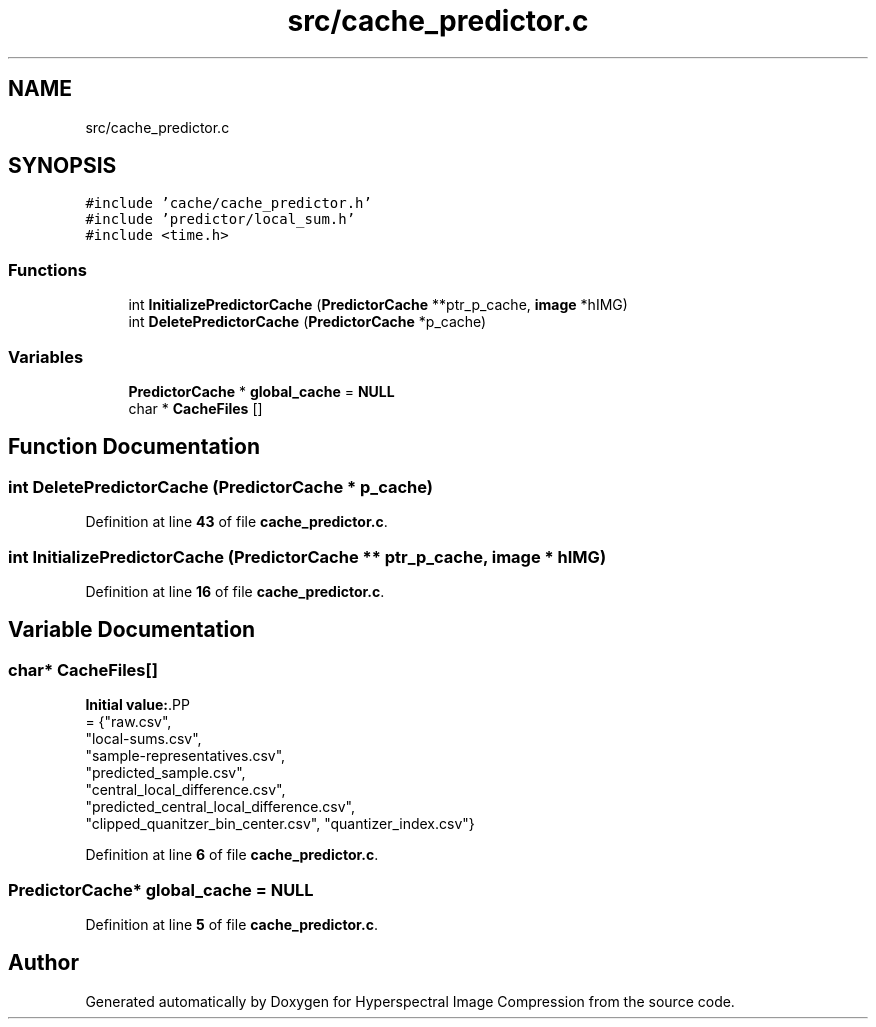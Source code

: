 .TH "src/cache_predictor.c" 3 "Version 1.0" "Hyperspectral Image Compression" \" -*- nroff -*-
.ad l
.nh
.SH NAME
src/cache_predictor.c
.SH SYNOPSIS
.br
.PP
\fC#include 'cache/cache_predictor\&.h'\fP
.br
\fC#include 'predictor/local_sum\&.h'\fP
.br
\fC#include <time\&.h>\fP
.br

.SS "Functions"

.in +1c
.ti -1c
.RI "int \fBInitializePredictorCache\fP (\fBPredictorCache\fP **ptr_p_cache, \fBimage\fP *hIMG)"
.br
.ti -1c
.RI "int \fBDeletePredictorCache\fP (\fBPredictorCache\fP *p_cache)"
.br
.in -1c
.SS "Variables"

.in +1c
.ti -1c
.RI "\fBPredictorCache\fP * \fBglobal_cache\fP = \fBNULL\fP"
.br
.ti -1c
.RI "char * \fBCacheFiles\fP []"
.br
.in -1c
.SH "Function Documentation"
.PP 
.SS "int DeletePredictorCache (\fBPredictorCache\fP * p_cache)"

.PP
Definition at line \fB43\fP of file \fBcache_predictor\&.c\fP\&.
.SS "int InitializePredictorCache (\fBPredictorCache\fP ** ptr_p_cache, \fBimage\fP * hIMG)"

.PP
Definition at line \fB16\fP of file \fBcache_predictor\&.c\fP\&.
.SH "Variable Documentation"
.PP 
.SS "char* CacheFiles[]"
\fBInitial value:\fP.PP
.nf
= {"raw\&.csv",
                      "local\-sums\&.csv",
                      "sample\-representatives\&.csv",
                      "predicted_sample\&.csv",
                      "central_local_difference\&.csv",
                      "predicted_central_local_difference\&.csv",
                      "clipped_quanitzer_bin_center\&.csv", "quantizer_index\&.csv"}
.fi

.PP
Definition at line \fB6\fP of file \fBcache_predictor\&.c\fP\&.
.SS "\fBPredictorCache\fP* global_cache = \fBNULL\fP"

.PP
Definition at line \fB5\fP of file \fBcache_predictor\&.c\fP\&.
.SH "Author"
.PP 
Generated automatically by Doxygen for Hyperspectral Image Compression from the source code\&.
